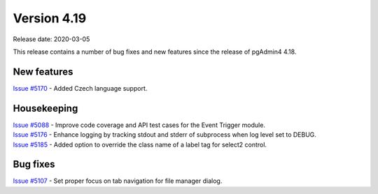 ************
Version 4.19
************

Release date: 2020-03-05

This release contains a number of bug fixes and new features since the release of pgAdmin4 4.18.

New features
************

| `Issue #5170 <https://redmine.postgresql.org/issues/5170>`_ -  Added Czech language support.

Housekeeping
************

| `Issue #5088 <https://redmine.postgresql.org/issues/5088>`_ -  Improve code coverage and API test cases for the Event Trigger module.
| `Issue #5176 <https://redmine.postgresql.org/issues/5176>`_ -  Enhance logging by tracking stdout and stderr of subprocess when log level set to DEBUG.
| `Issue #5185 <https://redmine.postgresql.org/issues/5185>`_ -  Added option to override the class name of a label tag for select2 control.

Bug fixes
*********

| `Issue #5107 <https://redmine.postgresql.org/issues/5107>`_ -  Set proper focus on tab navigation for file manager dialog.